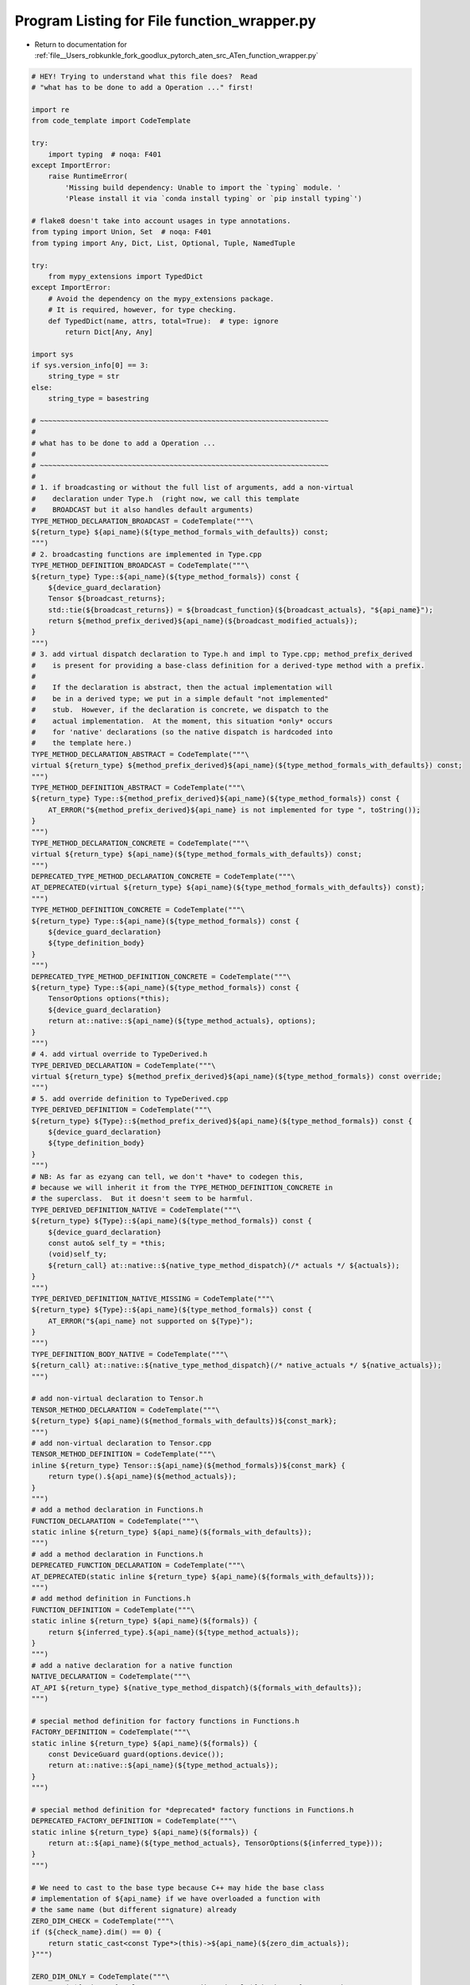 
.. _program_listing_file__Users_robkunkle_fork_goodlux_pytorch_aten_src_ATen_function_wrapper.py:

Program Listing for File function_wrapper.py
============================================

- Return to documentation for :ref:`file__Users_robkunkle_fork_goodlux_pytorch_aten_src_ATen_function_wrapper.py`

.. code-block:: cpp

   # HEY! Trying to understand what this file does?  Read
   # "what has to be done to add a Operation ..." first!
   
   import re
   from code_template import CodeTemplate
   
   try:
       import typing  # noqa: F401
   except ImportError:
       raise RuntimeError(
           'Missing build dependency: Unable to import the `typing` module. '
           'Please install it via `conda install typing` or `pip install typing`')
   
   # flake8 doesn't take into account usages in type annotations.
   from typing import Union, Set  # noqa: F401
   from typing import Any, Dict, List, Optional, Tuple, NamedTuple
   
   try:
       from mypy_extensions import TypedDict
   except ImportError:
       # Avoid the dependency on the mypy_extensions package.
       # It is required, however, for type checking.
       def TypedDict(name, attrs, total=True):  # type: ignore
           return Dict[Any, Any]
   
   import sys
   if sys.version_info[0] == 3:
       string_type = str
   else:
       string_type = basestring
   
   # ~~~~~~~~~~~~~~~~~~~~~~~~~~~~~~~~~~~~~~~~~~~~~~~~~~~~~~~~~~~~~~~~~~~~~
   #
   # what has to be done to add a Operation ...
   #
   # ~~~~~~~~~~~~~~~~~~~~~~~~~~~~~~~~~~~~~~~~~~~~~~~~~~~~~~~~~~~~~~~~~~~~~
   #
   # 1. if broadcasting or without the full list of arguments, add a non-virtual
   #    declaration under Type.h  (right now, we call this template
   #    BROADCAST but it also handles default arguments)
   TYPE_METHOD_DECLARATION_BROADCAST = CodeTemplate("""\
   ${return_type} ${api_name}(${type_method_formals_with_defaults}) const;
   """)
   # 2. broadcasting functions are implemented in Type.cpp
   TYPE_METHOD_DEFINITION_BROADCAST = CodeTemplate("""\
   ${return_type} Type::${api_name}(${type_method_formals}) const {
       ${device_guard_declaration}
       Tensor ${broadcast_returns};
       std::tie(${broadcast_returns}) = ${broadcast_function}(${broadcast_actuals}, "${api_name}");
       return ${method_prefix_derived}${api_name}(${broadcast_modified_actuals});
   }
   """)
   # 3. add virtual dispatch declaration to Type.h and impl to Type.cpp; method_prefix_derived
   #    is present for providing a base-class definition for a derived-type method with a prefix.
   #
   #    If the declaration is abstract, then the actual implementation will
   #    be in a derived type; we put in a simple default "not implemented"
   #    stub.  However, if the declaration is concrete, we dispatch to the
   #    actual implementation.  At the moment, this situation *only* occurs
   #    for 'native' declarations (so the native dispatch is hardcoded into
   #    the template here.)
   TYPE_METHOD_DECLARATION_ABSTRACT = CodeTemplate("""\
   virtual ${return_type} ${method_prefix_derived}${api_name}(${type_method_formals_with_defaults}) const;
   """)
   TYPE_METHOD_DEFINITION_ABSTRACT = CodeTemplate("""\
   ${return_type} Type::${method_prefix_derived}${api_name}(${type_method_formals}) const {
       AT_ERROR("${method_prefix_derived}${api_name} is not implemented for type ", toString());
   }
   """)
   TYPE_METHOD_DECLARATION_CONCRETE = CodeTemplate("""\
   virtual ${return_type} ${api_name}(${type_method_formals_with_defaults}) const;
   """)
   DEPRECATED_TYPE_METHOD_DECLARATION_CONCRETE = CodeTemplate("""\
   AT_DEPRECATED(virtual ${return_type} ${api_name}(${type_method_formals_with_defaults}) const);
   """)
   TYPE_METHOD_DEFINITION_CONCRETE = CodeTemplate("""\
   ${return_type} Type::${api_name}(${type_method_formals}) const {
       ${device_guard_declaration}
       ${type_definition_body}
   }
   """)
   DEPRECATED_TYPE_METHOD_DEFINITION_CONCRETE = CodeTemplate("""\
   ${return_type} Type::${api_name}(${type_method_formals}) const {
       TensorOptions options(*this);
       ${device_guard_declaration}
       return at::native::${api_name}(${type_method_actuals}, options);
   }
   """)
   # 4. add virtual override to TypeDerived.h
   TYPE_DERIVED_DECLARATION = CodeTemplate("""\
   virtual ${return_type} ${method_prefix_derived}${api_name}(${type_method_formals}) const override;
   """)
   # 5. add override definition to TypeDerived.cpp
   TYPE_DERIVED_DEFINITION = CodeTemplate("""\
   ${return_type} ${Type}::${method_prefix_derived}${api_name}(${type_method_formals}) const {
       ${device_guard_declaration}
       ${type_definition_body}
   }
   """)
   # NB: As far as ezyang can tell, we don't *have* to codegen this,
   # because we will inherit it from the TYPE_METHOD_DEFINITION_CONCRETE in
   # the superclass.  But it doesn't seem to be harmful.
   TYPE_DERIVED_DEFINITION_NATIVE = CodeTemplate("""\
   ${return_type} ${Type}::${api_name}(${type_method_formals}) const {
       ${device_guard_declaration}
       const auto& self_ty = *this;
       (void)self_ty;
       ${return_call} at::native::${native_type_method_dispatch}(/* actuals */ ${actuals});
   }
   """)
   TYPE_DERIVED_DEFINITION_NATIVE_MISSING = CodeTemplate("""\
   ${return_type} ${Type}::${api_name}(${type_method_formals}) const {
       AT_ERROR("${api_name} not supported on ${Type}");
   }
   """)
   TYPE_DEFINITION_BODY_NATIVE = CodeTemplate("""\
   ${return_call} at::native::${native_type_method_dispatch}(/* native_actuals */ ${native_actuals});
   """)
   
   # add non-virtual declaration to Tensor.h
   TENSOR_METHOD_DECLARATION = CodeTemplate("""\
   ${return_type} ${api_name}(${method_formals_with_defaults})${const_mark};
   """)
   # add non-virtual declaration to Tensor.cpp
   TENSOR_METHOD_DEFINITION = CodeTemplate("""\
   inline ${return_type} Tensor::${api_name}(${method_formals})${const_mark} {
       return type().${api_name}(${method_actuals});
   }
   """)
   # add a method declaration in Functions.h
   FUNCTION_DECLARATION = CodeTemplate("""\
   static inline ${return_type} ${api_name}(${formals_with_defaults});
   """)
   # add a method declaration in Functions.h
   DEPRECATED_FUNCTION_DECLARATION = CodeTemplate("""\
   AT_DEPRECATED(static inline ${return_type} ${api_name}(${formals_with_defaults}));
   """)
   # add method definition in Functions.h
   FUNCTION_DEFINITION = CodeTemplate("""\
   static inline ${return_type} ${api_name}(${formals}) {
       return ${inferred_type}.${api_name}(${type_method_actuals});
   }
   """)
   # add a native declaration for a native function
   NATIVE_DECLARATION = CodeTemplate("""\
   AT_API ${return_type} ${native_type_method_dispatch}(${formals_with_defaults});
   """)
   
   # special method definition for factory functions in Functions.h
   FACTORY_DEFINITION = CodeTemplate("""\
   static inline ${return_type} ${api_name}(${formals}) {
       const DeviceGuard guard(options.device());
       return at::native::${api_name}(${type_method_actuals});
   }
   """)
   
   # special method definition for *deprecated* factory functions in Functions.h
   DEPRECATED_FACTORY_DEFINITION = CodeTemplate("""\
   static inline ${return_type} ${api_name}(${formals}) {
       return at::${api_name}(${type_method_actuals}, TensorOptions(${inferred_type}));
   }
   """)
   
   # We need to cast to the base type because C++ may hide the base class
   # implementation of ${api_name} if we have overloaded a function with
   # the same name (but different signature) already
   ZERO_DIM_CHECK = CodeTemplate("""\
   if (${check_name}.dim() == 0) {
       return static_cast<const Type*>(this)->${api_name}(${zero_dim_actuals});
   }""")
   
   ZERO_DIM_ONLY = CodeTemplate("""\
   AT_ERROR("${api_name} only supports a 0-dimensional ${check_name} tensor, but got tensor "
       "with ", ${check_name}.dim(), " dimension(s).");
   """)
   
   SPARSE_CHECK = CodeTemplate("""\
   if(${check_name}.type().is_sparse()) {
       return static_cast<const Type*>(this)->${api_name}(${sparse_actuals});
   }""")
   
   BUFFER_DEFINITION = CodeTemplate("""\
   auto ${name}_ = new ${Tensor}(context);
   auto ${name} = Tensor(${name}_, false);""")
   
   CONDITIONAL_INITIALIZER = CodeTemplate("""\
   if (${name}.defined()) {
       ${initializer}
   }""")
   
   CALL_TEMPLATE = CodeTemplate("${cname}(${actuals})")
   
   HALF_CONVERSION = CodeTemplate("convert<half>(${value})")
   
   
   class NYIError(Exception):
       """Indicates we don't support this declaration yet"""
   
       def __init__(self, reason):
           self.reason = reason
   
   
   TYPE_FORMAL_GENERIC = {
       'THTensor*': 'Tensor &',
       'THSTensor*': 'SparseTensorRef',
       'THBoolTensor*': 'Tensor &',
       'THIndexTensor*': 'Tensor &',
       'THIntegerTensor*': 'Tensor &',
       'THDenseTensor*': 'Tensor &',
       'THDenseIndexTensor*': 'Tensor &',
       'THStorage*': 'Storage &',
       'THGenerator*': 'Generator *',
       'THSize*': 'IntList',
       'THStride*': 'IntList',
       'accreal': 'Scalar',
       'real': 'Scalar',
       'long': 'int64_t',
   }
   
   DYNAMIC_TYPE = {
       'THTensor*': 'Tensor',
       'THSTensor*': 'SparseTensorRef',
       'THBoolTensor*': 'BoolTensor',
       'THIndexTensor*': 'IndexTensor',
       'THIntegerTensor*': 'IntegerTensor',
       'THDenseTensor*': 'Tensor',
       'THDenseIndexTensor*': 'IndexTensor',
       'THStorage*': 'Storage',
       'THGenerator*': 'Generator*',
       'THSize*': 'IntList',
       'THStride*': 'IntList',
       'accreal': 'accreal',
       'real': 'real',
       'long': 'int64_t',
   }
   
   NATIVE_DYNAMIC_TYPE = {
       'Tensor &': 'Tensor',
       'const Tensor &': 'Tensor',
   }
   
   TYPE_RETURN = {
       'THTensor*': 'Tensor',
       'THIndexTensor*': 'Tensor',
       'THBoolTensor*': 'Tensor',
       'THIntegerTensor*': 'Tensor',
       'THSTensor*': 'Tensor',
       'THDenseTensor*': 'Tensor',
       'THDenseIndexTensor*': 'Tensor',
       'real': 'Tensor',
       'accreal': 'Tensor',
       'long': 'int64_t',
   }
   
   CHECKED_CAST = {
       'THTensor*':
           CodeTemplate(
               'checked_cast_tensor<${Tensor}>(${arg_name}.pImpl,"${arg_name}",${arg_pos}, ${null_okay})'),
       'THSTensor*':
       CodeTemplate(
           'checked_cast_tensor<Sparse${Tensor}>(${arg_name}.tref.pImpl,"${arg_name}",${arg_pos},false)'),
       'THBoolTensor*':
           CodeTemplate(
               'checked_cast_tensor<${Backend}ByteTensor>(${arg_name}.pImpl,"${arg_name}",${arg_pos}, ${null_okay})'),
       'THIndexTensor*':
           CodeTemplate(
               'checked_cast_tensor<${Backend}LongTensor>(${arg_name}.pImpl,"${arg_name}",${arg_pos}, ${null_okay})'),
       'THIntegerTensor*':
           CodeTemplate(
               'checked_cast_tensor<${Backend}IntTensor>(${arg_name}.pImpl,"${arg_name}",${arg_pos}, ${null_okay})'),
       'THDenseTensor*':
           CodeTemplate(
               'checked_cast_tensor<${DenseTensor}>(${arg_name}.pImpl,"${arg_name}",${arg_pos}, ${null_okay})'),
       'THDenseIndexTensor*':
           CodeTemplate(
               'checked_cast_tensor<${DenseBackend}LongTensor>(${arg_name}.pImpl,"${arg_name}",${arg_pos}, ${null_okay})'),
       'THStorage*': CodeTemplate('checked_cast_storage<${Storage}>(&${arg_name},"${arg_name}",${arg_pos})'),
       'THGenerator*':
           CodeTemplate(
               'check_generator<${Backend}Generator>(${arg_name}, &context->defaultGenerator(backend()))'),
       # This is a cast done via direct-construction
       'THSize*': CodeTemplate('THLongStorageView ${result_name}(${arg_name}, THLongStorageViewKind::SIZE);'),
       # This is a cast done via direct-construction
       'THStride*': CodeTemplate('THLongStorageView ${result_name}(${arg_name}, THLongStorageViewKind::STRIDE);'),
       'real': CodeTemplate('${arg_name}.to${ScalarName}()'),
       'accreal': CodeTemplate('${arg_name}.to${AccScalarName}()'),
       'TensorList': CodeTemplate('tensor_list_checked_cast<${Tensor}, Tensor, '
                                  '${THTensor}>(${arg_name},"${arg_name}",${arg_pos})'),
       'IntList': CodeTemplate('check_intlist<${size}>(${arg_name}, "${arg_name}", ${arg_pos}${,default_init})')
   }
   
   DIRECT_CONSTRUCTION_CHECKED_CAST = {'THSize*', 'THStride*'}
   
   CHECKED_USE = {
       'THTensor*': '{}_->tensor',
       'THSTensor*': '{}_->tensor',
       'THIndexTensor*': '{}_->tensor',
       'THBoolTensor*': '{}_->tensor',
       'THIntegerTensor*': '{}_->tensor',
       'THDenseTensor*': '{}_->tensor',
       'THDenseIndexTensor*': '{}_->tensor',
       'THStorage*': '{}_->storage',
       'THGenerator*': '{}_->generator',
       'TensorList': "{0}_.data(), {0}_.size()",
   }
   
   CHECKED_USE_NULLABLE = CodeTemplate('${arg_name}_ ? ${usage} : NULL')
   
   ALLOC_WRAP = {
       'THTensor*': 'new ${Tensor}(context${,arguments})',
       'THBoolTensor*': 'new ${Backend}ByteTensor(context${,arguments})',
       'THIndexTensor*': 'new ${Backend}LongTensor(context${,arguments})',
       'THIntegerTensor*': 'new ${Backend}IntTensor(context${,arguments})',
       'THSTensor*': 'new Sparse${Tensor}(context${,arguments})',
       'THDenseTensor*': 'new ${DenseTensor}(context${,arguments})',
       'THDenseIndexTensor*': 'new ${DenseBackend}LongTensor(context${,arguments})',
   }
   
   # Replacements for constants when calling into TH
   CONSTANT_REPLACEMENTS = [
       ('AS_REAL', '${AS_REAL}'),
       ('__storage_size.get\\(\\)',
        'THLongStorageView(static_cast<int64_t>(source.size()), THLongStorageViewKind::LENGTH)'),
       ('__last_dim', 'self.ndimension()-1'),
   ]
   
   # Replacements for constants in header file function definitions
   HEADER_CONSTANT_REPLACEMENTS = [
       (r'AS_REAL\((.*)\)', r'\1'),
       ('__last_dim', '-1'),
   ]
   
   
   class nested_dict(object):
       def __init__(self, base, parent):
           self.base, self.parent = base, parent
   
       def __getitem__(self, x):
           r = self.base.get(x)
           if r is not None:
               return r
           return self.parent[x]
   
   
   Environment = TypedDict('Environment', {
       'ScalarName': str,
       'THTensor': str,
       'THType': str,
       'THTensor': str,
       'Backend': str,
       'AccScalarName': str,
   })
   
   TopEnvironment = TypedDict('TopEnvironment', {
       'type_registrations': List[str],
       'type_headers': List[str],
       'type_method_declarations': List[str],
       'type_method_definitions': List[str],
       'type_method_inline_definitions': List[str],
       'tensor_method_declarations': List[str],
       'tensor_method_definitions': List[str],
       'function_declarations': List[str],
       'function_definitions': List[str],
       'type_ids': List[str],
       'native_function_declarations': List[str],
   })
   
   # A Declarations.cwrap formal argument
   # type can contain THTensor* types
   THFormal = TypedDict('THFormal', {
       'name': str,
       'type': str,
       'dynamic_type': str,
       'kwarg_only': bool,
       'is_nullable': bool,
       'default': str,
       'default_init': str,
       'python_default_init': str,
       'output': bool,
       'size': int,
       'declared_type': str,
       'ignore_check': bool,
       'allocate': bool,
       'mask': bool,
       'if_true': bool,
       'if_false': bool,
       'wrap_dim': str,
       # Broadcast is originally a str but gets unwrapped to a List or Dict in-place
       'broadcast': Any,
       'resize': str,
       'cpu_zero': bool,
       'zero': bool,
       'is_type_dispatched': bool,
   }, total=False)
   
   # Generic ATen formal or native_functions.yaml formal argument.
   # type can contain Tensor& reference types.
   AtFormal = TypedDict('AtFormal', {
       'name': str,
       'type': str,
       'dynamic_type': str,
       'kwarg_only': bool,
       'is_nullable': bool,
       'default': str,
       'default_init': str,
       'python_default_init': str,
       'output': bool,
       'size': int,
       'is_type_dispatched': bool,
   }, total=False)
   
   ReturnType = TypedDict('ReturnType', {
       'name': str,
       'type': str,
       'dynamic_type': str,
   }, total=False)
   
   ReturnDecl = TypedDict('ReturnDecl', {
       'kind': str,
       'type': str,
       'arguments': List[int],
   }, total=False)
   
   # Represents a buffer in nn.yaml
   NNBuffer = TypedDict('NNBuffer', {
       'name': str,
   })
   
   FunctionOption = TypedDict('FunctionOption', {
       'actuals': List[str],
       'api_name': str,
       'arguments': List[THFormal],
       'aten_custom_call': str,
       'aten_dense_sparse': bool,
       'backend_type_pairs': List[Tuple[str, str]],
       'backends': List[str],
       'broadcast_actuals': List[str],
       'broadcast_function': str,
       'broadcast_modified_actuals': List[str],
       'broadcast_returns': List[str],
       'buffers': List[NNBuffer],
       # cimpls is really a List[FunctionOption]
       'cimpls': List[Any],
       'cname': str,
       'condition': str,
       'const_mark': str,
       'device_guard': bool,
       'device_guard_declaration': str,
       'with_gil': bool,
       'cpu_half': bool,
       'deprecated': bool,
       'formals_list': List[AtFormal],
       'formals_with_defaults': List[str],
       'formals': List[str],
       'inferred_type': str,
       'inplace': bool,
       'method_actuals': List[str],
       'method_formals_with_defaults': List[str],
       'method_formals': List[str],
       'method_prefix_derived': str,
       'mode': str,
       'name': str,
       'native_actuals': List[str],
       'native_type_method_dispatch': str,
       # options should be List[FunctionOption]
       'options': Any,
       'return_call': str,
       'return_type': str,
       'return': ReturnDecl,
       'returns': List[ReturnType],
       'scalar_check': str,
       'sparse': bool,
       'type_definition_body': List[str],
       'type_method_actuals': List[str],
       'type_method_definition_dispatch': str,
       'type_method_formals_with_defaults': List[str],
       'type_method_formals': List[str],
       'variants': str,
       'when_spares_dispatch': str,
       'when_sparse_dispatch': str,
       'with_gil': bool,
       'zero_dim_dispatch_when_scalar': str,
       'zero_dim_tensor_only': bool,
   })
   
   OutputDeclaration = NamedTuple('OutputDeclaration', [
       ('name', str),
       ('method_prefix_derived', str),
       ('arguments', List[AtFormal]),
       ('method_of', List[str]),
       ('mode', str),
       ('buffers', Optional[List[str]]),
       ('returns', List[ReturnType]),
       ('inplace', bool),
       ('abstract', bool),
       ('device_guard', bool),
       ('with_gil', bool),
       ('deprecated', bool),
   ])
   
   
   def device_guard(option, formals, is_factory_method=False):
       # For factory methods the `DeviceGuard` is already in the template.
       if option.get('device_guard', True) and not is_factory_method:
           tensor_arguments = [f for f in formals if f['dynamic_type'] in {'Tensor', 'TensorList'}]
           if tensor_arguments:
               tensor_argument = tensor_arguments[0]['name']
               return 'const DeviceGuard device_guard({});'.format(tensor_argument)
       return '// DeviceGuard omitted'
   
   
   def is_real_argument_to_wrapper(argument):
       # type: (THFormal) -> bool
       return not argument.get('output', False) and\
           argument['type'] != 'CONSTANT' and\
           argument['type'] != 'argument'
   
   
   def is_mutable_formal_argument(argument, option):
       # type: (THFormal, FunctionOption) -> bool
       return argument.get('output') or option['inplace'] and argument['name'] == 'self'
   
   
   def to_return_type(arg, option):
       # type: (THFormal, FunctionOption) -> ReturnType
       t = arg['type']
       rt = TYPE_RETURN.get(t, t)
       if rt == 'Tensor' and not arg.get('allocate'):
           rt = rt + ' &'
           if not is_mutable_formal_argument(arg, option):
               rt = 'const ' + rt
       return {
           'name': arg['name'],
           'type': rt,
           'dynamic_type': DYNAMIC_TYPE.get(arg['type'], arg['type']),
       }
   
   
   def create_generic(top_env, declarations):
       # type: (TopEnvironment, List[FunctionOption]) -> List[OutputDeclaration]
       # translates defaults from cwrap types to C++ values
       def translate_default(argument, type_str, default):
           # type: (THFormal, str, Any) -> Any
           if default is None:
               # cause the default constructor for the object to run
               return '{}'
           if 'if_true' in argument:
               return argument['default'] == argument['if_true']
           for pattern, replacement in HEADER_CONSTANT_REPLACEMENTS:
               default = re.sub(pattern, replacement, str(default))
           if type_str in {'Scalar', 'int64_t', 'double'}:
               try:
                   return int(default)
               except Exception:
                   try:
                       return float(default)
                   except Exception:
                       return default
           elif type_str == 'bool':
               assert default.lower() in ['true', 'false']
               return default.lower() == 'true'
           else:
               return default
   
       # change from THTensor* to Tensor & so we get how it will appear
       # in the aten argument list...
       def translate_formal(argument, option):
           # type: (THFormal, FunctionOption) -> AtFormal
           type_str = TYPE_FORMAL_GENERIC.get(argument['type'], argument['type'])
           if type_str == 'Tensor &' and not is_mutable_formal_argument(argument, option):
               type_str = 'const ' + type_str
           translated = {
               'name': argument['name'],
               'type': type_str,
               'dynamic_type': DYNAMIC_TYPE.get(argument['type'], argument['type']),
           }  # type: AtFormal
           if 'kwarg_only' in argument:
               translated['kwarg_only'] = argument['kwarg_only']
           if 'default' in argument:
               default = translate_default(argument, type_str, argument['default'])
               translated['default'] = default
               translated['default_init'] = argument.get('default_init', default)
           if 'python_default_init' in argument:
               assert 'default' not in argument
               default = translate_default(argument, type_str, argument['python_default_init'])
               translated['python_default_init'] = default
           if argument.get('output'):
               translated['output'] = True
           if argument.get('size'):
               translated['size'] = argument['size']
           if argument.get('is_nullable') is not None:
               translated['is_nullable'] = argument['is_nullable']
           return translated
   
       def get_formals(option, include_constants=False):
           # type: (FunctionOption, bool) -> List[AtFormal]
           seen = set()  # type: Set[str]
           pos_args = []  # type: List[THFormal]
           kwd_args = []  # type: List[THFormal]
   
           def insert(argument):
               # type: (THFormal) -> None
               if argument['name'] not in seen:
                   seen.add(argument['name'])
                   if argument.get('kwarg_only', False):
                       kwd_args.append(argument)
                   else:
                       pos_args.append(argument)
   
           def has_output_mask(argument):
               # type: (THFormal) -> bool
               return argument.get('allocate', False) and argument.get('mask', False)
   
           for argument in option['arguments']:
               if argument.get('output') and not argument.get('allocate', False):
                   insert(argument)
           for argument in option['arguments']:
               if argument['type'] == 'THSTensor*':
                   # only enable for a subset of Dense/Sparse ops
                   if not (option.get('aten_dense_sparse', False)):
                       raise NYIError("Sparse Tensor")
   
               if include_constants and argument['type'] == 'CONSTANT':
                   insert(argument)
               elif is_real_argument_to_wrapper(argument):
                   insert(argument)
           if any(has_output_mask(arg) for arg in option['arguments']):
               mask_size = sum(has_output_mask(arg) for arg in option['arguments'])
               insert({
                   'name': 'output_mask',
                   # NB: Lack of space in comma works around parsing
                   # problem in gen_variable_type.py
                   'type': 'std::array<bool,{}>'.format(mask_size),
                   'default': '{{' + ', '.join(['true'] * mask_size) + '}}',
               })
   
           result = pos_args + kwd_args
           return [translate_formal(argument, option) for argument in result]
   
       def get_return_types(option):
           # type: (FunctionOption) -> List[ReturnType]
           ret = option['return']
           if ret['kind'] == 'arguments':
               argument_indices = ret['arguments']
               if len(argument_indices) == 1:
                   the_arg = option['arguments'][argument_indices[0]]
                   return [to_return_type(the_arg, option)]
               else:
                   return [to_return_type(option['arguments'][idx], option)
                           for idx in argument_indices]
           elif ret['kind'] == 'type':
               return [{
                   'type': TYPE_RETURN.get(ret['type'], ret['type']),
                   'dynamic_type': DYNAMIC_TYPE.get(ret['type'], ret['type']),
               }]
           else:
               raise Exception("format_return_type")
   
       def format_return_type(return_types):
           # type: (List[ReturnType]) -> str
           if len(return_types) == 1:
               return return_types[0]['type']
           return "std::tuple<{}>".format(','.join(r['type'] for r in return_types))
   
       def find_dispatch_tensor(formals):
           # type: (List[AtFormal]) -> Optional[str]
           # dispatch to self if it's a parameter
           for formal in formals:
               if formal['name'] == 'self' and formal['dynamic_type'] == 'Tensor':
                   return formal['name']
           # otherwise dispatch to the first Tensor or TensorList
           for formal in formals:
               if 'TensorList' == formal['dynamic_type'] or formal['dynamic_type'] == 'Tensor':
                   return formal['name']
           return None
   
       def format_formal(f):
           # type: (AtFormal) -> str
           return '{} {}'.format(f['type'], f['name'])
   
       def formal_with_default(f):
           # type: (AtFormal) -> str
           s = format_formal(f)
           v = f.get('default')
           if v is None:
               return s
           if isinstance(v, bool):
               v = str(v).lower()
           return '{}={}'.format(s, v)
   
       def get_broadcast_argument(option):
           # type: (FunctionOption) -> Optional[THFormal]
           for argument in option['arguments']:
               if argument.get('broadcast'):
                   return argument
           return None
   
       def get_broadcast_actuals(broadcast_arg, broadcast_inplace, broadcast_dims):
           # type: (THFormal, bool, bool) -> List[str]
           # Note: broadcast_dims can change type...
           # return the actuals that will be passed to the broadcast function.
           # 1) in the common case, this is the broadcasted argument (e.g. "self") followed by the tensors
           #    that it is broadcasted against (comma-separated) (e.g. "self, tensor1, tensor2").
           # 2) in the broadcast_dims case, this is the broadcasted argument (e.g. "self") followed by the sizes
           #    it is broadcasted to (as an initializer list), so e.g. the specification
           #    "mat1.dim0,mat2.dim1" gets transformed to "self, {mat1.size(0),mat2.size(1)}"
           if not broadcast_dims:
               broadcast_actuals = [broadcast_arg['name']] + broadcast_arg['broadcast'].split()[0].split(",")
           else:
               broadcast_dims_spec = broadcast_arg['broadcast'].split()[1].split(':')[1].split(',')
               # generate size call for each dimension
               broadcast_dims = ([x.split('.')[0] + '.size(' + x.split('.')[1].replace('dim', '') + ')'  # type: ignore
                                 for x in broadcast_dims_spec])
               broadcast_dims_init_list = '{' + ','.join(broadcast_dims) + '}'  # type: ignore
               broadcast_actuals = [broadcast_arg['name'], broadcast_dims_init_list]
   
           return broadcast_actuals
   
       def emit_nn_body(option):
           # type: (FunctionOption) -> Union[str, List[str]]
           # Concrete definition on Type.cpp for NN functions. Delegates to the
           # xxx_forward variant variant after creating any necessary buffers.
           actuals = option['actuals']
           base_name = option['name'][:-1] if option['inplace'] else option['name']
           fwd_name = option['api_name'].replace(base_name, base_name + '_forward')
   
           if len(option['buffers']) == 0:
               return 'return {}({});'.format(fwd_name, ', '.join(actuals))
   
           body = []  # type: List[str]
           if option['api_name'].endswith('_out'):
               # _out variants must create buffers and insert them in the
               # arguments list between output and input arguments
               for buffer in option['buffers']:
                   body.append('Tensor {} = tensor();'.format(buffer['name']))
               actuals = [arg['name'] for arg in option['arguments'] if arg.get('output')]
               actuals += [buffer['name'] for buffer in option['buffers']]
               actuals += [arg['name'] for arg in option['arguments'] if not arg.get('output')]
   
           body.append('return std::get<0>({}({}));'.format(fwd_name, ', '.join(actuals)))
           return body
   
       def process_option(option, output_options):
           # type: (FunctionOption, List[OutputDeclaration]) -> None
           option['inplace'] = re.search(
               '(^__i|[^_]_$)', option['api_name']) is not None
   
           # print(yaml.dump(option))
           formals = get_formals(option)
           option['formals_list'] = formals
           option['formals'] = [format_formal(f) for f in formals]
           option['formals_with_defaults'] = [formal_with_default(f) for f in formals]
           option['returns'] = get_return_types(option)
           option['return_type'] = format_return_type(option['returns'])
           option['return_call'] = 'return ' if option['return_type'] != 'void' else ''
           option['actuals'] = [f['name'] for f in formals]
   
           option['method_formals'] = [format_formal(f) for f in formals
                                       if f['name'] != 'self']
           option['method_formals_with_defaults'] = (
               [formal_with_default(f) for f in formals if f['name'] != 'self'])
           option['method_actuals'] = [
               f['name'] if f['name'] != 'self' else '*this' for f in formals]
   
           # There are no cases where these differ, but they do in native_functions
           option['type_method_formals'] = option['formals']
           option['type_method_formals_with_defaults'] = option['formals_with_defaults']
           option['type_method_actuals'] = option['actuals']
   
           option['const_mark'] = '' if option['inplace'] else ' const'
   
           is_method = 'method' in option['variants']
           is_function = 'function' in option['variants']
           dispatch_tensor = find_dispatch_tensor(formals)
           is_namespace_function = is_function and dispatch_tensor is not None
   
           broadcast_arg = get_broadcast_argument(option)
           # "s_" for "same size".
           option['method_prefix_derived'] = '' if broadcast_arg is None else 's_'
           option['device_guard_declaration'] = device_guard(option, formals)
   
           env = nested_dict(option, top_env)
   
           mode = option['mode']
           abstract = True
           if mode == 'NN' and option.get('cimpls') is None:
               # NN function with no _forward/_backward suffix don't have cimpls.
               # They call the _forward function and discard any buffer returns
               abstract = False
               top_env['type_method_declarations'].append(
                   TYPE_METHOD_DECLARATION_CONCRETE.substitute(env))
               body = emit_nn_body(option)
               top_env['type_method_definitions'].append(
                   TYPE_METHOD_DEFINITION_CONCRETE.substitute(
                       env, type_definition_body=body))
           elif broadcast_arg is None:
               top_env['type_method_declarations'].append(
                   TYPE_METHOD_DECLARATION_ABSTRACT.substitute(env))
               top_env['type_method_definitions'].append(
                   TYPE_METHOD_DEFINITION_ABSTRACT.substitute(env))
           else:
               top_env['type_method_declarations'].append(
                   TYPE_METHOD_DECLARATION_BROADCAST.substitute(env))
               top_env['type_method_declarations'].append(
                   TYPE_METHOD_DECLARATION_ABSTRACT.substitute(env))
               top_env['type_method_definitions'].append(
                   TYPE_METHOD_DEFINITION_ABSTRACT.substitute(env))
   
               broadcast_inplace = 'inplace' in broadcast_arg['broadcast']
               broadcast_dims = 'dims:' in broadcast_arg['broadcast']
               option['broadcast_actuals'] = get_broadcast_actuals(broadcast_arg, broadcast_inplace, broadcast_dims)
               if not broadcast_dims:
                   option['broadcast_returns'] = (["b_" + x for x in option['broadcast_actuals']
                                                  if x != broadcast_arg['name'] or not broadcast_inplace])
               else:
                   option['broadcast_returns'] = ["b_" + broadcast_arg['name']]
   
               option['broadcast_function'] = 'expand_' + ('inplace' if broadcast_inplace
                                                           else 'size' if broadcast_dims else 'outplace')
               option['broadcast_modified_actuals'] = ['b_' + y if 'b_' + y in option['broadcast_returns'] else y
                                                       for y in option['actuals']]
               top_env['type_method_definitions'].append(
                   TYPE_METHOD_DEFINITION_BROADCAST.substitute(env))
   
           method_of = ['Type']
           if is_method:
               top_env['tensor_method_declarations'].append(
                   TENSOR_METHOD_DECLARATION.substitute(env))
               top_env['tensor_method_definitions'].append(
                   TENSOR_METHOD_DEFINITION.substitute(env))
               method_of.append('Tensor')
   
           if is_namespace_function:
               option['inferred_type'] = 'infer_type({})'.format(dispatch_tensor)
               top_env['function_declarations'].append(
                   FUNCTION_DECLARATION.substitute(env))
               top_env['function_definitions'].append(
                   FUNCTION_DEFINITION.substitute(env))
               method_of.append('namespace')
   
           buffer_names = [buffer['name'] for buffer in option.get('buffers', [])]
   
           output_options.append(OutputDeclaration(
               name=option['api_name'],
               method_prefix_derived=option['method_prefix_derived'],
               arguments=formals,
               method_of=method_of,
               mode=mode,
               buffers=buffer_names,
               returns=option['returns'],
               inplace=option['inplace'],
               # See Note [Abstract ATen methods]
               abstract=abstract,
               device_guard=option.get('device_guard', True),
               with_gil=option.get('with_gil', False),
               deprecated=option.get('deprecated', False)
           ))
   
       def native_get_formals(option, include_constants=False):
           # type: (FunctionOption, bool) -> List[AtFormal]
           seen = set()  # type: Set[str]
           pos_args = []
           kwd_args = []
   
           def insert(argument):
               # type: (AtFormal) -> None
               if argument['name'] not in seen:
                   seen.add(argument['name'])
                   if argument.get('kwarg_only', False):
                       kwd_args.append(argument)
                   else:
                       pos_args.append(argument)
   
           for argument in option['arguments']:
               insert(argument)
   
           # not clear we need dynamic_type translation as we can specify the correct type
           # directly in native functions
           def add_dynamic_type(argument, option):
               # type: (AtFormal, FunctionOption) -> AtFormal
               argument['dynamic_type'] = NATIVE_DYNAMIC_TYPE.get(argument['type'], argument['type'])
               return argument
   
           result = pos_args + kwd_args
           result = [add_dynamic_type(argument, option) for argument in result]
   
           # ensure we get reference-type formals when appropriate
           def native_translate_formals(argument, option):
               # type: (AtFormal, FunctionOption) -> AtFormal
               def translate_map(const):
                   # type: (bool) -> Dict[str, str]
                   return {
                       'Tensor': 'const Tensor &' if const else 'Tensor &',
                       'BoolTensor': 'const Tensor &' if const else 'Tensor &',
                       'IndexTensor': 'const Tensor &' if const else 'Tensor &',
                       'Type': 'const Type &' if const else 'Type &',
                       'TensorOptions': 'const TensorOptions &' if const else 'TensorOptions &',
                   }
   
               if (option['inplace'] and argument['name'] == 'self') or argument.get('output', False):
                   argument['type'] = translate_map(False).get(argument['type'], argument['type'])
               else:
                   argument['type'] = translate_map(True).get(argument['type'], argument['type'])
   
               return argument
   
           result = [native_translate_formals(argument, option) for argument in result]
           return result
   
       # this can return multiple return types in a list, e.g. ['Tensor', 'Tensor']
       def native_get_return_types(option):
           # type: (FunctionOption) -> List[ReturnType]
           ret = option['return']
   
           return_types = []  # List[ReturnType]
           for t_raw in ret:
               if isinstance(t_raw, string_type):
                   t = t_raw
                   name = None
               elif t_raw is None:
                   t = 'void'
                   name = None
               else:
                   t = t_raw['type']
                   name = t_raw['name']
   
               # can't actually return a TensorList (since it's a reference object)
               actual_return_type = {'TensorList': 'std::vector<Tensor>'}.get(t, t)
   
               if actual_return_type == 'Tensor' and (option['inplace'] or option['api_name'].endswith('_out')):
                   # follow normal ATen convention of returning Tensor & for inplace functions.
                   actual_return_type = 'Tensor &'
   
               rtype = {
                   'type': actual_return_type,
                   'dynamic_type': NATIVE_DYNAMIC_TYPE.get(t, t),
               }  # type: ReturnType
               if name is not None:
                   rtype['name'] = name
               return_types.append(rtype)
   
           return return_types
   
       def process_native(option, output_options):
           # type: (FunctionOption, List[OutputDeclaration]) -> None
           option['inplace'] = re.search(
               '(^__i|[^_]_$)', option['api_name']) is not None
   
           formals = native_get_formals(option)
           option['formals_list'] = formals
           option['formals'] = [format_formal(f) for f in formals]
           option['formals_with_defaults'] = [formal_with_default(f) for f in formals]
           option['returns'] = native_get_return_types(option)
           option['return_type'] = format_return_type(option['returns'])
           option['return_call'] = 'return ' if option['return_type'] != 'void' else ''
           option['actuals'] = [f['name'] for f in formals]
   
           option['method_formals'] = [format_formal(f) for f in formals
                                       if f['name'] != 'self']
           option['method_formals_with_defaults'] = (
               [formal_with_default(f) for f in formals if f['name'] != 'self'])
           option['method_actuals'] = [
               f['name'] if f['name'] != 'self' else '*this' for f in formals]
   
           def find_formal(formal_name, formals):
               for formal in formals:
                   if formal_name == formal['dynamic_type']:
                       return formal
               return None
   
           dispatch_tensor = find_dispatch_tensor(formals)
           dispatch_type = None if dispatch_tensor else find_formal('Type', formals)
           if dispatch_type:
               dispatch_type['is_type_dispatched'] = True
   
           option['type_method_formals'] = [format_formal(f) for f in formals if f != dispatch_type]
           option['type_method_formals_with_defaults'] = [formal_with_default(f) for f in formals if f != dispatch_type]
           option['type_method_actuals'] = [f['name'] for f in formals if f != dispatch_type]
           option['native_actuals'] = [f['name'] if f != dispatch_type else '*this' for f in formals]
   
           option['const_mark'] = '' if option['inplace'] else ' const'
   
           is_method = 'method' in option['variants']
           is_namespace_function = 'function' in option['variants']
           is_factory_method = find_formal('TensorOptions', formals)
           is_deprecated_factory_method = len(formals) > 0 and \
               formals[0]['dynamic_type'] == 'Type' and \
               option['return_type'] == 'Tensor' and option['deprecated']
           needs_native_definition = not is_deprecated_factory_method
   
           has_dispatch = dispatch_tensor or dispatch_type
   
           option['method_prefix_derived'] = ''
           option['device_guard_declaration'] = device_guard(option, formals, is_factory_method)
   
           env = nested_dict(option, top_env)
   
           broadcast_arg = get_broadcast_argument(option)
           if broadcast_arg is not None:
               raise Exception("broadcasting is not yet supported for native functions, "
                               "but specified for function {}", option['name'])
   
           # Factory methods are not dispatched over `Type`.
           if not is_factory_method:
               if option['deprecated']:
                   top_env['type_method_declarations'].append(DEPRECATED_TYPE_METHOD_DECLARATION_CONCRETE.substitute(env))
               else:
                   top_env['type_method_declarations'].append(TYPE_METHOD_DECLARATION_CONCRETE.substitute(env))
           dispatch = option['type_method_definition_dispatch']
           option['native_type_method_dispatch'] = dispatch
   
           # Note [Abstract ATen methods]
           # ~~~~~~~~~~~~~~~~~~~~~~~~~~~~
           # An abstract ATen method is one whose dispatch differs between
           # types.  These are implemented in derived types (with a
           # standard (throwing) definition in Type).  A concrete ATen
           # method is one which has the same dispatch for all types;
           # we just implement it in the base Type.  This is exposed
           # in Declarations.yaml via a field named 'abstract'.
           abstract = False
           if isinstance(dispatch, dict):
               abstract = True
               top_env['type_method_definitions'].append(
                   TYPE_METHOD_DEFINITION_ABSTRACT.substitute(env))
           elif is_deprecated_factory_method:
               top_env['type_method_definitions'].append(
                   DEPRECATED_TYPE_METHOD_DEFINITION_CONCRETE.substitute(env))
           elif not is_factory_method:
               body = TYPE_DEFINITION_BODY_NATIVE.substitute(env)
               top_env['type_method_definitions'].append(
                   TYPE_METHOD_DEFINITION_CONCRETE.substitute(
                       env, type_definition_body=body))
   
           # generate the at::native function declarations (i.e. what the user will implement)
           if needs_native_definition:
               if isinstance(dispatch, dict):
                   generated_native_functions = []  # type: List[str]
                   for key in sorted(dispatch.keys()):
                       value = dispatch[key]
                       if value not in generated_native_functions:
                           option['native_type_method_dispatch'] = value
                           top_env['native_function_declarations'].append(
                               NATIVE_DECLARATION.substitute(env))
                           generated_native_functions.append(value)
               else:
                   top_env['native_function_declarations'].append(
                       NATIVE_DECLARATION.substitute(env))
   
           method_of = ['Type']
           if is_method:
               top_env['tensor_method_declarations'].append(
                   TENSOR_METHOD_DECLARATION.substitute(env))
               top_env['tensor_method_definitions'].append(
                   TENSOR_METHOD_DEFINITION.substitute(env))
               method_of.append('Tensor')
   
           if is_namespace_function:
               if dispatch_type:
                   option['inferred_type'] = dispatch_type['name']
               elif dispatch_tensor:
                   option['inferred_type'] = 'infer_type({})'.format(dispatch_tensor)
               else:
                   # doesn't depend on a specific type, use undefined float
                   option['inferred_type'] = 'at::getType(at::Backend::Undefined, at::ScalarType::Float)'
               declaration = DEPRECATED_FUNCTION_DECLARATION if option['deprecated'] else FUNCTION_DECLARATION
               top_env['function_declarations'].append(declaration.substitute(env))
               if is_factory_method:
                   top_env['function_definitions'].append(FACTORY_DEFINITION.substitute(env))
               elif is_deprecated_factory_method:
                   top_env['function_definitions'].append(DEPRECATED_FACTORY_DEFINITION.substitute(env))
               else:
                   top_env['function_definitions'].append(FUNCTION_DEFINITION.substitute(env))
               method_of.append('namespace')
   
           output_options.append(OutputDeclaration(
               name=option['api_name'],
               method_prefix_derived=option['method_prefix_derived'],
               arguments=formals,
               method_of=method_of,
               mode=option['mode'],
               buffers=None,
               returns=option['returns'],
               inplace=option['inplace'],
               # See Note [Abstract ATen methods]
               abstract=abstract,
               device_guard=option.get('device_guard', True),
               with_gil=option.get('with_gil', False),
               deprecated=option['deprecated'],
           ))
   
       output_declarations = []  # type: List[OutputDeclaration]
       for declaration in declarations:
           output_options = []  # type: List[OutputDeclaration]
           for option in declaration['options']:
               try:
                   if option['mode'] != 'native':
                       process_option(option, output_options)
                   else:
                       process_native(option, output_options)
               except NYIError:
                   option['skip'] = True
           output_declarations.extend(output_options)
       return output_declarations
   
   
   def create_derived(backend_type_env, declarations):
       # type: (Environment, List[FunctionOption]) -> Tuple[List[str], List[str]]
       type_object_declarations = []
       type_object_definitions = []
   
       is_cuda = 'CUDA' in backend_type_env['Backend']
   
       real_is_half = backend_type_env['ScalarName'] == 'Half'
   
       def replace_with_null(argument):
           # type: (THFormal) -> bool
           return (argument['type'] == 'THGenerator*' and
                   backend_type_env['Backend'] == 'CUDA')
   
       def requires_checked_cast(argument):
           # type: (THFormal) -> bool
           if argument['type'] == 'IntList':
               return 'size' in argument
           return argument['type'] in CHECKED_CAST
   
       def nullable_argument(argument):
           # type: (THFormal) -> bool
           return argument.get('is_nullable', False)
   
       def bool_option_is_string(argument):
           # type: (THFormal) -> bool
           return 'if_true' in argument and isinstance(argument['if_true'], string_type)
   
       def get_argument(argument, option):
           # type: (THFormal, FunctionOption) -> str
           if replace_with_null(argument):
               return 'NULL'
           elif requires_checked_cast(argument):
               checked_use = CHECKED_USE.get(
                   argument['type'], '{}_').format(argument['name'])
               if real_is_half and argument['type'] == 'real':
                   checked_use = HALF_CONVERSION.substitute(value=checked_use)
               if nullable_argument(argument):
                   checked_use = CHECKED_USE_NULLABLE.substitute(
                       env={}, arg_name=argument['name'], usage=checked_use)
               return checked_use
           elif argument['type'] == 'bool' and 'if_true' in argument:
               if bool_option_is_string(argument):
                   tpl = '({}) ? "{}" : "{}"'
               else:
                   tpl = '({}) ? {} : {}'
               return tpl.format(argument['name'],
                                 argument['if_true'], argument['if_false'])
           elif argument['type'] == 'CONSTANT':
               # this is a bool that is actually a string...
               if bool_option_is_string(argument):
                   return '"{}"'.format(argument['name'])
               v = str(argument.get('default', argument['name']))
               for pattern, replacement in CONSTANT_REPLACEMENTS:
                   v = re.sub(pattern, replacement, v)
               return CodeTemplate(v).substitute(backend_type_env)
           # e.g. argument 0, i.e. repeat the 0th argument in this position...
           elif argument['type'] == 'argument':
               index = int(argument['name'])
               return get_argument(option['arguments'][index], option)
           else:
               return argument['name']
   
       def drop_argument(argument, option):
           # type: (THFormal, FunctionOption) -> bool
           # Devices are handled in the body of the function.
           if argument['name'] == 'device':
               return True
           return 'CUDA' in backend_type_env['Backend'] and (
               option['mode'] == 'TH' and argument['type'] == 'THGenerator*')
   
       def get_arguments(arguments, option):
           # type: (List[THFormal], FunctionOption) -> List[str]
           return [get_argument(argument, option)
                   for argument in arguments if not drop_argument(argument, option)]
   
       def is_actual_return_long(ret):
           # type: (ReturnDecl) -> bool
           if ret['type'] == 'long':
               return True
           if ret['type'] == 'real':
               return backend_type_env['ScalarName'] == 'Long'
           if ret['type'] == 'accreal':
               return backend_type_env['AccScalarName'] == 'Long'
           return False
   
       def handle_zero_dim(env, option):
           # type: (Environment, FunctionOption) -> List[str]
           zero_dim_dispatch = option.get('zero_dim_dispatch_when_scalar', '')
           if not zero_dim_dispatch:
               return []
           broadcasts_arg = zero_dim_dispatch in option.get('broadcast_actuals', '')
           zero_dim_only = option.get('zero_dim_tensor_only', False)
           # this combination doesn't seem to make sense
           assert not (broadcasts_arg and zero_dim_only)
           # if the argument broadcasts, then this would only affect cases where all broadcasted
           # tensors were zero-dim, which is inconsistent with the scalar handling.
           if broadcasts_arg:
               return []
           zero_dim_actuals = [arg['name']
                               if arg['name'] != zero_dim_dispatch else "Scalar({})".format(arg['name'])
                               for arg in option['formals_list']]
           return [ZERO_DIM_CHECK.substitute(env, check_name=zero_dim_dispatch, zero_dim_actuals=zero_dim_actuals)]
   
       def handle_only_zero_dim(env, option):
           # type: (Environment, FunctionOption) -> Optional[List[str]]
           if option.get('zero_dim_tensor_only', False):
               check_name = option['zero_dim_dispatch_when_scalar']
               return [ZERO_DIM_ONLY.substitute(env, check_name=check_name)]
           else:
               return None
   
       def handle_sparse(env, option):
           # type: (Environment, FunctionOption) -> List[str]
           if 'when_sparse_dispatch' not in option or 'Sparse' in backend_type_env['Backend']:
               return []
           check_name = option['when_sparse_dispatch']
           sparse_actuals = [arg['name']
                             if arg['name'] != check_name else "SparseTensorRef({})".format(arg['name'])
                             for arg in option['formals_list']]
           return [SPARSE_CHECK.substitute(env, check_name=check_name, sparse_actuals=sparse_actuals)]
   
       def allocate_arg(env, arg, output_count):
           # type: (Environment, THFormal, int) -> List[str]
           name = arg['name']
           allocation = CodeTemplate(ALLOC_WRAP[arg['type']]).substitute(env, arguments=[])
           tensor_arg = '{}_'.format(name)
           if arg.get('mask', False):
               allocation = 'output_mask[{}] ? {} : nullptr'.format(output_count, allocation)
               tensor_arg = ('{}_ == nullptr ? (TensorImpl*)UndefinedTensor::singleton() : (TensorImpl*){}_'
                             .format(name, name))
           return [
               'auto {}_ = {};'.format(name, allocation),
               'auto {} = Tensor({}, false);'.format(name, tensor_arg),
           ]
   
       def resize_arg(arg):
           # type: (THFormal) -> str
           resize = arg['resize']
           if isinstance(resize, str):
               return "{}.resize_({}.sizes());".format(arg['name'], resize)
           else:
               resize_scalar = arg.get('resize_scalar', False)
               if resize_scalar:
                   dims = ['{}.dim() == 0 ? 1 : {}.size({})'.format(name, name, dim) for name, dim in resize]
               else:
                   dims = ['{}.size({})'.format(name, dim) for name, dim in resize]
               return "{}.resize_({{ {} }});".format(arg['name'], ','.join(dims))
   
       def handle_call(env, option, cimpl):
           # type: (Environment, FunctionOption, FunctionOption) -> str
           is_nn = option['mode'] == 'NN'
           actuals = get_arguments(cimpl['arguments'], option)
           if is_cuda or is_nn:
               actuals = ['context->getTHCState()'] + actuals
   
           cname = cimpl['cname']
           if option.get('sparse', False):
               if is_cuda:
                   cname = 'THCS' + env['ScalarName'] + "Tensor_" + cname
               else:
                   cname = env['THTensor'].replace('TH', 'THS') + '_' + cname
           elif is_nn:
               cname = 'THNN_{}'.format(env['THType']) + cname
           else:
               cname = env['THTensor'] + '_' + cname
   
           call = CALL_TEMPLATE.substitute(actuals=actuals, cname=cname)
           if cimpl.get('condition') is not None:
               call = 'if ({}) {}'.format(cimpl['condition'], call)
           return call
   
       def emit_body(env, option):
           # type: (Environment, FunctionOption) -> List[str]
           body = []  # type: List[str]
           body += handle_sparse(env, option)
           body += handle_zero_dim(env, option)
           only_zero_dim_check = handle_only_zero_dim(env, option)
           if only_zero_dim_check is not None:
               #  code below only_zero_dim_check is unreachable so we do not need to generate the rest.
               body += only_zero_dim_check
               return body
   
           # arguments are potentially duplicated because of one argument
           # referencing another
           seen_names = set()  # type: Set[str]
           seen_tensorlists = set()  # type: Set[str]
           count = 0
           output_count = 0
   
           # scalar_check is the heuristic conditions when a result may be a scalar_check
           # if there is a THSize* argument, then its dimensions are used to determine scalar.
           # otherwise, it is true if all the input tensors are scalars,
           scalar_check_is_from_size = False
           scalar_check_is_from_option = False
           scalar_check = None
           scalar_check_opt = option.get('scalar_check')
           if scalar_check_opt is not None:
               if isinstance(scalar_check_opt, bool):
                   scalar_check = str(scalar_check_opt).lower()
               else:
                   scalar_check = scalar_check_opt
               scalar_check_is_from_option = True
   
           for arg in option['arguments']:
               if is_real_argument_to_wrapper(arg):
                   count += 1
               if arg['type'] == 'THSize*' and not scalar_check_is_from_option:
                   scalar_check_is_from_size = True
                   scalar_check = '{}.size() == 0'.format(arg['name'])
               if arg['type'] == 'TensorList':
                   seen_tensorlists.add(arg['name'])
   
               wrap_dim_target = arg.get('wrap_dim', None)
               if wrap_dim_target is not None:
                   # for Tensors, "name_" is the TensorImpl, but for TensorLists, it is an
                   # std::vector of TH*s.  Since TH*s have different dimension rules, we used
                   # "name" instead, but keep "name_" for tensor to avoid an extra function call.
                   if wrap_dim_target not in seen_tensorlists:
                       wrap_dim_target = wrap_dim_target + "_"
                   body.append("{} = maybe_wrap_dim({}, {});"
                               .format(arg['name'], arg['name'], wrap_dim_target))
   
               # only generated checked casts the first time we see it
               if arg['name'] not in seen_names and requires_checked_cast(arg):
                   seen_names.add(arg['name'])
   
                   # make a new allocation of TensorImpl, then wrap a Tensor around it.
                   if arg.get('allocate', False):
                       body += allocate_arg(env, arg, output_count)
                       output_count += 1
                   # extract the TensorImpl from an existing tensor (or Storage, etc.)
                   else:
                       # special case where we allow undefined Tensors, and thus
                       # the checked cast succeeds even if the Tensor is not
                       # defined
                       null_okay = 'true' if nullable_argument(arg) else 'false'
                       default_init = []
                       if 'default_init' in arg:
                           default_init.append(arg['default_init'])
   
                       if arg['type'] in DIRECT_CONSTRUCTION_CHECKED_CAST:
                           body.append(CHECKED_CAST[arg['type']].substitute(
                               env, arg_name=arg['name'], arg_pos=count,
                               null_okay=null_okay, default_init=default_init,
                               size=arg.get('size'),
                               result_name=arg['name'] + '_'))
                       else:
                           check_cast = CHECKED_CAST[arg['type']].substitute(
                               env, arg_name=arg['name'], arg_pos=count,
                               null_okay=null_okay, default_init=default_init,
                               size=arg.get('size'))
                           body.append("auto {}_ = {};".format(
                               arg['name'], check_cast))
                   if drop_argument(arg, option) or replace_with_null(arg):
                       body.append(
                           "(void) {}_; //silence unused warning".format(arg['name']))
   
                   initializers = []
   
                   # resize tensors for special ops that require it
                   if 'resize' in arg:
                       initializers.append(resize_arg(arg))
   
                   # also special handling where we zero some outputs.
                   if arg.get('zero', False) or (arg.get('cpu_zero', False) and not is_cuda):
                       initializers.append("{}.zero_();".format(arg['name']))
   
                   # only initialize non-null arguments
                   if nullable_argument(arg) and len(initializers) > 0:
                       body.append(CONDITIONAL_INITIALIZER.substitute({
                           'name': arg['name'],
                           'initializer': initializers
                       }))
                   else:
                       body += initializers
   
                   # for out-of-place: isScalar() for all input tensors is and'd to form
                   # the test for whether the output is also a scalar
                   # for in-place: isScalar() shouldn't change as a result of the operation
                   if (not arg.get('output') and 'Tensor' in arg['type'] and
                           'TensorList' not in arg['type'] and
                           'THS' not in arg['type'] and
                           not scalar_check_is_from_size and
                           not scalar_check_is_from_option and
                           not option['inplace']):
                       check = '{}->isScalar()'.format(arg['name'] + '_')
                       if nullable_argument(arg):
                           check = '(!{} || {})'.format(arg['name'] + '_', check)
                       scalar_check = (check if scalar_check is None
                                       else scalar_check + ' && ' + check)
   
           # cimpls, if it exists, contains the underlying C function names and
           # arguments. Otherwise use option
           cimpls = option.get('cimpls', [option])
           calls = [handle_call(env, option, cimpl) for cimpl in cimpls]
   
           ret = option['return']
   
           if ret['kind'] == 'arguments':
               if 'aten_custom_call' in option:
                   # all aten_custom_call bodies handle settings on their own.
                   scalar_check = None
                   body.append(CodeTemplate(
                       option['aten_custom_call']).substitute(env))
               else:
                   body.extend([call + ';' for call in calls])
               arguments_indices = ret['arguments']
               arguments = [option['arguments'][argi]
                            for argi in arguments_indices]
               if scalar_check is not None:
                   if not isinstance(scalar_check, dict):
                       if len(arguments) > 1:
                           body.append("bool maybe_scalar = {};".format(scalar_check))
                           scalar_check = 'maybe_scalar'
                   for arg in arguments:
                       scalar_check_arg = (scalar_check if not isinstance(scalar_check, dict)
                                           else scalar_check.get(arg['name']))  # type: ignore
                       if scalar_check_arg is not None:
                           stmt = "{}_->maybeScalar({});".format(arg['name'], scalar_check_arg)
                           if nullable_argument(arg):
                               stmt = "if ({}_) {}".format(arg['name'], stmt)
                           body.append(stmt)
               if len(arguments_indices) == 1:
                   arg = arguments[0]
                   body.append("return {};".format(arg['name']))
               else:
                   types = [to_return_type(arg, option)['type']
                            for arg in arguments]
                   # TODO: check for move semantics...
                   names = [arg['name'] for arg in arguments]
                   body.append(CodeTemplate("return std::tuple<${types}>(${names});").substitute(
                       types=types, names=names))
           elif ret['kind'] == 'type':
               assert len(calls) == 1
               call = calls[0]
               if 'aten_custom_call' in option:
                   # all aten_custom_call bodies handle settings on their own.
                   scalar_check = None
                   body.append(CodeTemplate(
                       option['aten_custom_call']).substitute(env))
   
               if ret['type'] in ALLOC_WRAP.keys():
                   maybe_scalar = "->maybeScalar({})".format(scalar_check) \
                                  if scalar_check is not None \
                                  else ""
                   wrapped_tensor = CodeTemplate(ALLOC_WRAP[ret['type']]).substitute(
                       env, arguments=[call])
                   return_tensor = "return Tensor((${wrapped_tensor})${maybe_scalar},false);"
                   body.append(CodeTemplate(return_tensor).substitute(
                       env, wrapped_tensor=wrapped_tensor, maybe_scalar=maybe_scalar))
               # return the same underlying Tensor type for both real and accreal; this ensures
               # e.g. x.sum(0) and x.sum() return the same type. We explicitly cast to the
               # ScalarType before constructing the scalarTensor to avoid overflow checking.
               elif ret['type'] == 'accreal' or ret['type'] == 'real':
                   return_scalar = 'return scalarTensor(convert<${ScalarType}>(${call}));'
                   body.append(CodeTemplate(return_scalar).substitute(env, call=call))
               else:
                   # we using int64_t for long in the API, so correct it here...
                   if is_actual_return_long(ret):
                       call = "static_cast<int64_t>({})".format(call)
                   body.append("return {};".format(call))
           else:
               raise Exception("NYI - return handling")
           return body
   
       def process_option(option):
           # type: (FunctionOption) -> None
           pair = (backend_type_env['Backend'],
                   backend_type_env['ScalarName'])
           if pair in option['backend_type_pairs']:
               env = nested_dict(option, backend_type_env)
               body = emit_body(env, option)  # type: ignore
               option['type_definition_body'] = body
               type_object_declarations.append(
                   TYPE_DERIVED_DECLARATION.substitute(env))
               type_object_definitions.append(
                   TYPE_DERIVED_DEFINITION.substitute(env))
   
       def process_native(option):
           # type: (FunctionOption) -> None
           dispatch = option['type_method_definition_dispatch']
           env = nested_dict(option, backend_type_env)
   
           if isinstance(dispatch, dict):
               pair = (backend_type_env['Backend'],
                       backend_type_env['ScalarName'])
               if pair in option['backend_type_pairs']:
                   native_dispatch = dispatch.get(pair[0])
                   type_object_declarations.append(
                       TYPE_DERIVED_DECLARATION.substitute(env))
                   if native_dispatch is None:
                       type_object_definitions.append(
                           TYPE_DERIVED_DEFINITION_NATIVE_MISSING.substitute(env))
                   else:
                       option['native_type_method_dispatch'] = native_dispatch
                       type_object_definitions.append(
                           TYPE_DERIVED_DEFINITION_NATIVE.substitute(env))
   
       for declaration in declarations:
           for option in declaration['options']:
               if not option.get('skip', False):
                   try:
                       if option['mode'] == 'NN' and option.get('cimpls') is None:
                           continue
                       if option['mode'] != 'native':
                           process_option(option)
                       else:
                           process_native(option)
                   except NYIError:
                       pass
       return type_object_declarations, type_object_definitions
